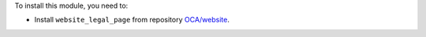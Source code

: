 To install this module, you need to:

* Install ``website_legal_page`` from repository `OCA/website <https://github.com/OCA/website>`_.
